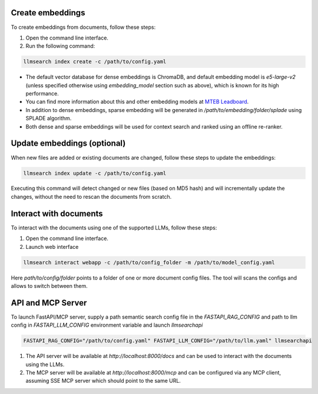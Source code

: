 Create embeddings
-----------------

To create embeddings from documents, follow these steps:

1. Open the command line interface.
2. Run the following command: 


.. code-block:: bash

    llmsearch index create -c /path/to/config.yaml

* The default vector database for dense embeddings is ChromaDB, and default embedding model is `e5-large-v2` (unless specified otherwise using `embedding_model` section such as above), which is known for its high performance. 
* You can find more information about this and other embedding models at `MTEB Leadboard <https://huggingface.co/spaces/mteb/leaderboard>`_.
* In addition to dense embeddings, sparse embedding will be generated in `/path/to/embedding/folder/splade` using SPLADE algorithm. 
* Both dense and sparse embeddings will be used for context search and ranked using an offline re-ranker.


Update embeddings (optional)
----------------------------


When new files are added or existing documents are changed, follow these steps to update the embeddings:

.. code-block:: bash

   llmsearch index update -c /path/to/config.yaml

Executing this command will detect changed or new files (based on MD5 hash) and will incrementally update the changes, without the need to rescan the documents from scratch.

Interact with documents
-----------------------

To interact with the documents using one of the supported LLMs, follow these steps:

1. Open the command line interface.
2. Launch web interface


.. code-block:: bash

    llmsearch interact webapp -c /path/to/config_folder -m /path/to/model_config.yaml


Here `path/to/config/folder` points to a folder of one or more document config files. The tool will scans the configs and allows to switch between them.


API and MCP Server
------------------

To launch FastAPI/MCP server, supply a path semantic search config file in the `FASTAPI_RAG_CONFIG` and path to llm config in `FASTAPI_LLM_CONFIG` environment variable and launch `llmsearchapi` 

.. code-block:: bash

    FASTAPI_RAG_CONFIG="/path/to/config.yaml" FASTAPI_LLM_CONFIG="/path/to/llm.yaml" llmsearchapi

1. The API server will be available at `http://localhost:8000/docs` and can be used to interact with the documents using the LLMs.
2. The MCP server will be available at `http://localhost:8000/mcp` and can be configured via any MCP client, assuming SSE MCP server which should point to the same URL.